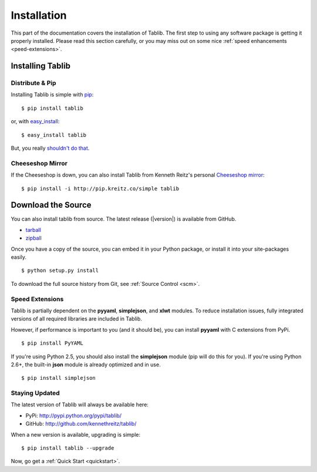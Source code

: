 .. _install:
Installation
============

This part of the documentation covers the installation of Tablib. The first step to using any software package is getting it properly installed. Please read this section carefully, or you may miss out on some nice  :ref:`speed enhancements <peed-extensions>`.


.. _installing:

-----------------
Installing Tablib
-----------------

Distribute & Pip
----------------

Installing Tablib is simple with `pip <http://www.pip-installer.org/>`_::

    $ pip install tablib

or, with `easy_install <http://pypi.python.org/pypi/setuptools>`_::

    $ easy_install tablib

But, you really `shouldn't do that <http://www.pip-installer.org/en/latest/other-tools.html#pip-compared-to-easy-install>`_.



Cheeseshop Mirror
-----------------

If the Cheeseshop is down, you can also install Tablib from Kenneth Reitz's personal `Cheeseshop mirror <pip.kreitz.co/>`_::

    $ pip install -i http://pip.kreitz.co/simple tablib




-------------------
Download the Source
-------------------

You can also install tablib from source. The latest release (|version|) is available from GitHub.

* tarball_
* zipball_

.. _
Once you have a copy of the source, you can embed it in your Python package, or install it into your site-packages easily. ::

    $ python setup.py install


To download the full source history from Git, see :ref:`Source Control <scm>`.

.. _tarball: http://github.com/kennethreitz/tablib/tarball/master
.. _zipball: http://github.com/kennethreitz/tablib/zipball/master


.. _speed-extensions:
Speed Extensions
----------------

.. versionadded:: 0.8.5

Tablib is partially dependent on the **pyyaml**, **simplejson**, and **xlwt** modules. To reduce installation issues, fully integrated versions of all required libraries are included in Tablib.

However, if performance is important to you (and it should be), you can install  **pyyaml** with C extensions from PyPi. ::

    $ pip install PyYAML

If you're using Python 2.5, you should also install the **simplejson** module (pip will do this for you). If you're using Python 2.6+, the built-in **json** module is already optimized and in use. ::

    $ pip install simplejson



.. _updates:
Staying Updated
---------------

The latest version of Tablib will always be available here:

* PyPi: http://pypi.python.org/pypi/tablib/
* GitHub: http://github.com/kennethreitz/tablib/

When a new version is available, upgrading is simple::

    $ pip install tablib --upgrade


Now, go get a :ref:`Quick Start <quickstart>`.

